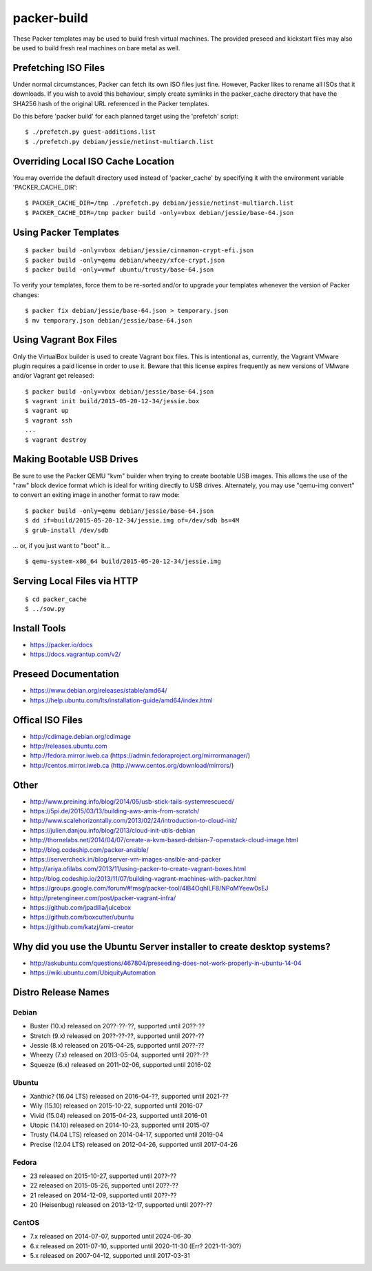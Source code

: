 packer-build
============

These Packer templates may be used to build fresh virtual machines.  The
provided preseed and kickstart files may also be used to build fresh real
machines on bare metal as well.


Prefetching ISO Files
---------------------

Under normal circumstances, Packer can fetch its own ISO files just fine.
However, Packer likes to rename all ISOs that it downloads.  If you wish to
avoid this behaviour, simply create symlinks in the packer_cache directory that
have the SHA256 hash of the original URL referenced in the Packer templates.

Do this before 'packer build' for each planned target using the 'prefetch'
script::

    $ ./prefetch.py guest-additions.list
    $ ./prefetch.py debian/jessie/netinst-multiarch.list


Overriding Local ISO Cache Location
-----------------------------------

You may override the default directory used instead of 'packer_cache' by
specifying it with the environment variable 'PACKER_CACHE_DIR'::

    $ PACKER_CACHE_DIR=/tmp ./prefetch.py debian/jessie/netinst-multiarch.list
    $ PACKER_CACHE_DIR=/tmp packer build -only=vbox debian/jessie/base-64.json


Using Packer Templates
----------------------

::

    $ packer build -only=vbox debian/jessie/cinnamon-crypt-efi.json
    $ packer build -only=qemu debian/wheezy/xfce-crypt.json
    $ packer build -only=vmwf ubuntu/trusty/base-64.json

To verify your templates, force them to be re-sorted and/or to upgrade your
templates whenever the version of Packer changes::

    $ packer fix debian/jessie/base-64.json > temporary.json
    $ mv temporary.json debian/jessie/base-64.json


Using Vagrant Box Files
-----------------------

Only the VirtualBox builder is used to create Vagrant box files.  This is
intentional as, currently, the Vagrant VMware plugin requires a paid license in
order to use it.  Beware that this license expires frequently as new versions
of VMware and/or Vagrant get released::

    $ packer build -only=vbox debian/jessie/base-64.json
    $ vagrant init build/2015-05-20-12-34/jessie.box
    $ vagrant up
    $ vagrant ssh
    ...
    $ vagrant destroy


Making Bootable USB Drives
--------------------------

Be sure to use the Packer QEMU "kvm" builder when trying to create bootable USB
images.  This allows the use of the "raw" block device format which is ideal
for writing directly to USB drives.  Alternately, you may use "qemu-img
convert" to convert an exiting image in another format to raw mode::

    $ packer build -only=qemu debian/jessie/base-64.json
    $ dd if=build/2015-05-20-12-34/jessie.img of=/dev/sdb bs=4M
    $ grub-install /dev/sdb

... or, if you just want to "boot" it...

::

    $ qemu-system-x86_64 build/2015-05-20-12-34/jessie.img


Serving Local Files via HTTP
----------------------------

::

    $ cd packer_cache
    $ ../sow.py


Install Tools
-------------

* https://packer.io/docs
* https://docs.vagrantup.com/v2/


Preseed Documentation
---------------------

* https://www.debian.org/releases/stable/amd64/
* https://help.ubuntu.com/lts/installation-guide/amd64/index.html


Offical ISO Files
-----------------

* http://cdimage.debian.org/cdimage
* http://releases.ubuntu.com
* http://fedora.mirror.iweb.ca  (https://admin.fedoraproject.org/mirrormanager/)
* http://centos.mirror.iweb.ca  (http://www.centos.org/download/mirrors/)


Other
-----

* http://www.preining.info/blog/2014/05/usb-stick-tails-systemrescuecd/

* https://5pi.de/2015/03/13/building-aws-amis-from-scratch/
* http://www.scalehorizontally.com/2013/02/24/introduction-to-cloud-init/
* https://julien.danjou.info/blog/2013/cloud-init-utils-debian
* http://thornelabs.net/2014/04/07/create-a-kvm-based-debian-7-openstack-cloud-image.html

* http://blog.codeship.com/packer-ansible/
* https://servercheck.in/blog/server-vm-images-ansible-and-packer

* http://ariya.ofilabs.com/2013/11/using-packer-to-create-vagrant-boxes.html
* http://blog.codeship.io/2013/11/07/building-vagrant-machines-with-packer.html
* https://groups.google.com/forum/#!msg/packer-tool/4lB4OqhILF8/NPoMYeew0sEJ
* http://pretengineer.com/post/packer-vagrant-infra/

* https://github.com/jpadilla/juicebox
* https://github.com/boxcutter/ubuntu
* https://github.com/katzj/ami-creator


Why did you use the Ubuntu Server installer to create desktop systems?
----------------------------------------------------------------------

* http://askubuntu.com/questions/467804/preseeding-does-not-work-properly-in-ubuntu-14-04
* https://wiki.ubuntu.com/UbiquityAutomation


Distro Release Names
--------------------

Debian
^^^^^^

* Buster (10.x) released on 20??-??-??, supported until 20??-??
* Stretch (9.x) released on 20??-??-??, supported until 20??-??
* Jessie (8.x) released on 2015-04-25, supported until 20??-??
* Wheezy (7.x) released on 2013-05-04, supported until 20??-??
* Squeeze (6.x) released on 2011-02-06, supported until 2016-02

Ubuntu
^^^^^^

* Xanthic? (16.04 LTS) released on 2016-04-??, supported until 2021-??
* Wily (15.10) released on 2015-10-22, supported until 2016-07
* Vivid (15.04) released on 2015-04-23, supported until 2016-01
* Utopic (14.10) released on 2014-10-23, supported until 2015-07
* Trusty (14.04 LTS) released on 2014-04-17, supported until 2019-04
* Precise (12.04 LTS) released on 2012-04-26, supported until 2017-04-26

Fedora
^^^^^^

* 23 released on 2015-10-27, supported until 20??-??
* 22 released on 2015-05-26, supported until 20??-??
* 21 released on 2014-12-09, supported until 20??-??
* 20 (Heisenbug) released on 2013-12-17, supported until 20??-??

CentOS
^^^^^^

* 7.x released on 2014-07-07, supported until 2024-06-30
* 6.x released on 2011-07-10, supported until 2020-11-30 (Err?  2021-11-30?)
* 5.x released on 2007-04-12, supported until 2017-03-31
